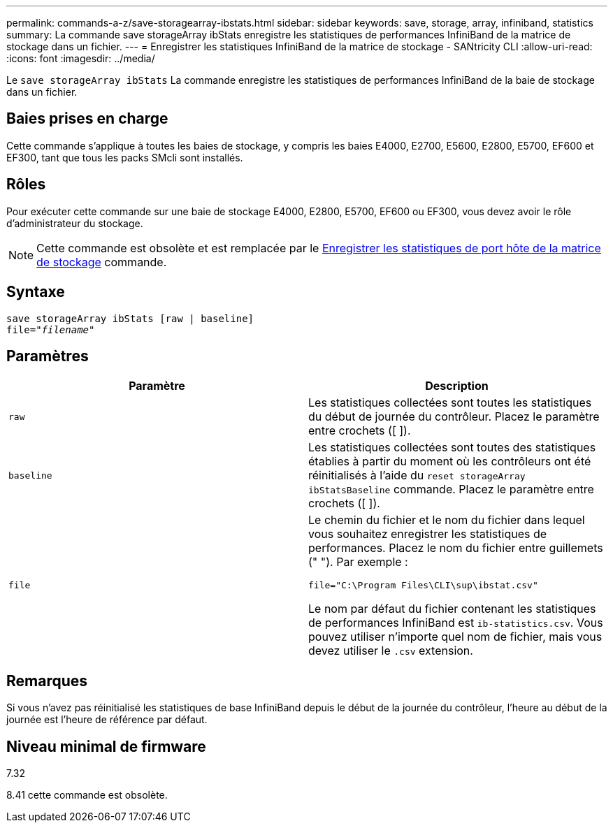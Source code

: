 ---
permalink: commands-a-z/save-storagearray-ibstats.html 
sidebar: sidebar 
keywords: save, storage, array, infiniband, statistics 
summary: La commande save storageArray ibStats enregistre les statistiques de performances InfiniBand de la matrice de stockage dans un fichier. 
---
= Enregistrer les statistiques InfiniBand de la matrice de stockage - SANtricity CLI
:allow-uri-read: 
:icons: font
:imagesdir: ../media/


[role="lead"]
Le `save storageArray ibStats` La commande enregistre les statistiques de performances InfiniBand de la baie de stockage dans un fichier.



== Baies prises en charge

Cette commande s'applique à toutes les baies de stockage, y compris les baies E4000, E2700, E5600, E2800, E5700, EF600 et EF300, tant que tous les packs SMcli sont installés.



== Rôles

Pour exécuter cette commande sur une baie de stockage E4000, E2800, E5700, EF600 ou EF300, vous devez avoir le rôle d'administrateur du stockage.

[NOTE]
====
Cette commande est obsolète et est remplacée par le xref:save-storagearray-hostportstatistics.adoc[Enregistrer les statistiques de port hôte de la matrice de stockage] commande.

====


== Syntaxe

[source, cli, subs="+macros"]
----
save storageArray ibStats [raw | baseline]
file=pass:quotes["_filename_"]
----


== Paramètres

[cols="2*"]
|===
| Paramètre | Description 


 a| 
`raw`
 a| 
Les statistiques collectées sont toutes les statistiques du début de journée du contrôleur. Placez le paramètre entre crochets ([ ]).



 a| 
`baseline`
 a| 
Les statistiques collectées sont toutes des statistiques établies à partir du moment où les contrôleurs ont été réinitialisés à l'aide du `reset storageArray ibStatsBaseline` commande. Placez le paramètre entre crochets ([ ]).



 a| 
`file`
 a| 
Le chemin du fichier et le nom du fichier dans lequel vous souhaitez enregistrer les statistiques de performances. Placez le nom du fichier entre guillemets (" "). Par exemple :

`file="C:\Program Files\CLI\sup\ibstat.csv"`

Le nom par défaut du fichier contenant les statistiques de performances InfiniBand est `ib-statistics.csv`. Vous pouvez utiliser n'importe quel nom de fichier, mais vous devez utiliser le `.csv` extension.

|===


== Remarques

Si vous n'avez pas réinitialisé les statistiques de base InfiniBand depuis le début de la journée du contrôleur, l'heure au début de la journée est l'heure de référence par défaut.



== Niveau minimal de firmware

7.32

8.41 cette commande est obsolète.
